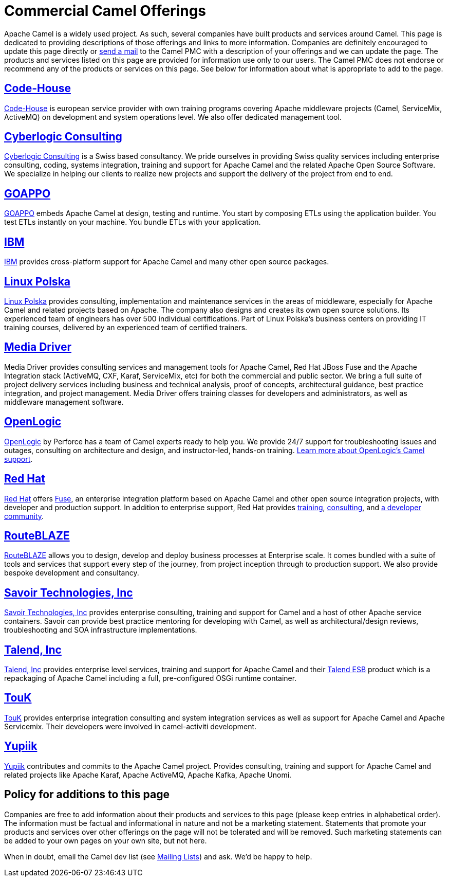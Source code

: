 [[CommercialCamelOfferings-CommercialCamelOfferings]]
= Commercial Camel Offerings

Apache Camel is a widely used project. As such, several companies have
built products and services around Camel. This page is dedicated to
providing descriptions of those offerings and links to more information.
Companies are definitely encouraged to update this page directly or
link:/community/mailing-list/[send a mail] to the Camel PMC with a description
of your offerings and we can update the page. The products and services
listed on this page are provided for information use only to our users.
The Camel PMC does not endorse or recommend any of the products or
services on this page. See below for information about what is
appropriate to add to the page.

[[CommercialCamelOfferings-Code-House]]
== http://code-house.org[Code-House]

http://code-house.org[Code-House] is european service provider with own
training programs covering Apache middleware projects (Camel,
ServiceMix, ActiveMQ) on development and system operations level. We
also offer dedicated management tool.

[[CommercialCamelOfferings-CyberlogicConsulting]]
== http://www.cyberlogic.ch[Cyberlogic Consulting]

http://www.cyberlogic.ch[Cyberlogic Consulting] is a Swiss based
consultancy. We pride ourselves in providing Swiss quality services
including enterprise consulting, coding, systems integration, training
and support for Apache Camel and the related Apache Open Source
Software. We specialize in helping our clients to realize new projects
and support the delivery of the project from end to end.


[[CommercialCamelOfferings-GOAPPO]]
== https://www.goappo.com[GOAPPO]

https://www.goappo.com[GOAPPO] embeds Apache Camel at design, testing
and runtime. You start by composing ETLs using the application builder.
You test ETLs instantly on your machine. You bundle ETLs with your
application.


[[CommercialCamelOfferings-IBM]]
== http://ibm.biz/OSSupport[IBM]

http://ibm.biz/OSSupport[IBM] provides cross-platform support for
Apache Camel and many other open source packages.

[[CommercialCamelOfferings-LinuxPolska]]
== https://linuxpolska.com/[Linux Polska]

https://linuxpolska.com/[Linux Polska] provides consulting, implementation and maintenance services in the areas of middleware, especially for Apache Camel and related projects based on Apache. The company also designs and creates its own open source solutions. Its experienced team of engineers has over 500 individual certifications. Part of Linux Polska’s business centers on providing IT training courses, delivered by an experienced team of certified trainers.


[[CommercialCamelOfferings-MediaDriver]]
== http://mediadriver.com[Media Driver]

Media Driver provides consulting services and management tools for
Apache Camel, Red Hat JBoss Fuse and the Apache Integration stack
(ActiveMQ, CXF, Karaf, ServiceMix, etc) for both the commercial and
public sector. We bring a full suite of project delivery services
including business and technical analysis, proof of concepts,
architectural guidance, best practice integration, and project
management. Media Driver offers training classes for developers and
administrators, as well as middleware management software.

[[CommercialCamelOfferings-OpenLogic]]
== http://www.openlogic.com/[OpenLogic]

http://www.openlogic.com/[OpenLogic] by Perforce has a team of Camel experts ready to help you. We provide 24/7 support for troubleshooting issues and outages, consulting on architecture and design, and instructor-led, hands-on training. https://www.openlogic.com/solutions/support-activemq-apache-camel-kafka#apache-camel[Learn more about OpenLogic's Camel support].

[[CommercialCamelOfferings-RedHat]]
== https://www.redhat.com/en/technologies/jboss-middleware/fuse[Red Hat]

https://www.redhat.com/en/technologies/jboss-middleware/fuse[Red Hat] offers
http://www.redhat.com/en/technologies/jboss-middleware/fuse[Fuse],
an enterprise integration platform based on Apache Camel and other
open source integration projects, with developer and production support.
In addition to enterprise support, Red Hat provides
https://www.redhat.com/en/services/training/courses-by-curriculum#Red-Hat-JBoss-Fuse-BRMS-and-more[training],
https://www.redhat.com/en/services/consulting[consulting], and
https://developers.redhat.com/products/fuse/overview/[a developer community].

[[CommercialCamelOfferings-RouteBLAZE]]
== https://www.routeblaze.io[RouteBLAZE]

https://www.routeblaze.io[RouteBLAZE] allows you to design, develop and deploy business processes at Enterprise scale. 
It comes bundled with a suite of tools and services that support every step of the journey, from project inception through to production support.
We also provide bespoke development and consultancy. 


[[CommercialCamelOfferings-SavoirTechnologiesInc]]
== http://www.savoirtech.com[Savoir Technologies, Inc]

http://www.savoirtech.com[Savoir Technologies, Inc] provides enterprise
consulting, training and support for Camel and a host of other Apache
service containers. Savoir can provide best practice mentoring for
developing with Camel, as well as architectural/design reviews,
troubleshooting and SOA infrastructure implementations.

[[CommercialCamelOfferings-TalendInc]]
== http://www.talend.com[Talend, Inc]

http://www.talend.com[Talend, Inc] provides enterprise level services,
training and support for Apache Camel and their
http://www.talend.com/products/esb-standard-edition.php[Talend ESB]
product which is a repackaging of Apache Camel including a full,
pre-configured OSGi runtime container.

[[CommercialCamelOfferings-TouK]]
== http://touk.pl[TouK]

http://touk.pl[TouK] provides enterprise integration consulting and
system integration services as well as support for Apache Camel and
Apache Servicemix. Their developers were involved in camel-activiti
development.

[[CommercialCamelOfferings-Yupiik]]
== https://www.yupiik.com[Yupiik]

https://www.yupiik.com[Yupiik] contributes and commits to the Apache Camel project. Provides consulting,
training and support for Apache Camel and related projects like Apache Karaf, Apache ActiveMQ, Apache Kafka,
Apache Unomi.


[[CommercialCamelOfferings-Policyforadditionstothispage]]
== Policy for additions to this page

Companies are free to add information about their products and services
to this page (please keep entries in alphabetical order). The
information must be factual and informational in nature and not be a
marketing statement. Statements that promote your products and services
over other offerings on the page will not be tolerated and will be
removed. Such marketing statements can be added to your own pages on
your own site, but not here.

When in doubt, email the Camel dev list (see
link:/community/mailing-list/[Mailing Lists]) and ask. We'd be happy to help.
